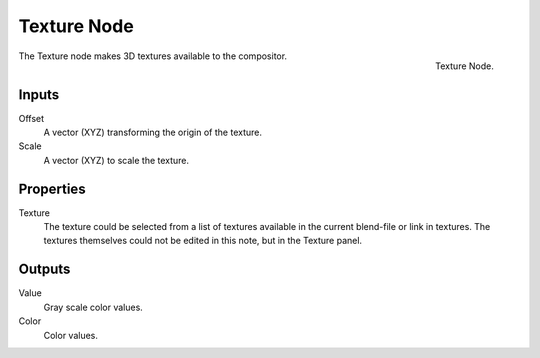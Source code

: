 .. _bpy.types.CompositorNodeTexture:

************
Texture Node
************

.. figure:: /images/compositing_nodes_input_texture.png
   :align: right

   Texture Node.

The Texture node makes 3D textures available to the compositor.

Inputs
======

Offset
   A vector (XYZ) transforming the origin of the texture.
Scale
   A vector (XYZ) to scale the texture.

Properties
==========

Texture
   The texture could be selected from a list of textures available in the current blend-file or link in textures.
   The textures themselves could not be edited in this note, but in the Texture panel.

Outputs
=======

Value
   Gray scale color values.
Color
   Color values.
